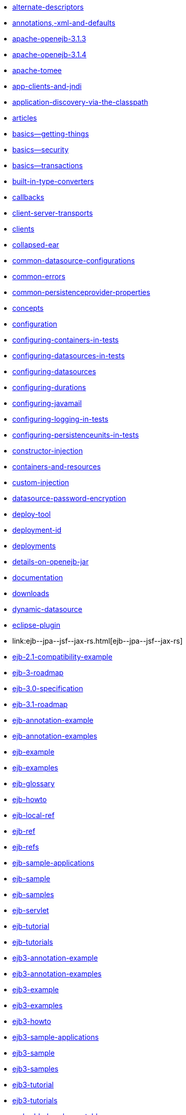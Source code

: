 * link:alternate-descriptors.html[alternate-descriptors]
* link:annotations,-xml-and-defaults.html[annotations,-xml-and-defaults]
* link:apache-openejb-3.1.3.html[apache-openejb-3.1.3]
* link:apache-openejb-3.1.4.html[apache-openejb-3.1.4]
* link:apache-tomee.html[apache-tomee]
* link:app-clients-and-jndi.html[app-clients-and-jndi]
* link:application-discovery-via-the-classpath.html[application-discovery-via-the-classpath]
* link:articles.html[articles]
* link:basics---getting-things.html[basics--getting-things]
* link:basics---security.html[basics--security]
* link:basics---transactions.html[basics--transactions]
* link:built-in-type-converters.html[built-in-type-converters]
* link:callbacks.html[callbacks]
* link:client-server-transports.html[client-server-transports]
* link:clients.html[clients]
* link:collapsed-ear.html[collapsed-ear]
* link:common-datasource-configurations.html[common-datasource-configurations]
* link:common-errors.html[common-errors]
* link:common-persistenceprovider-properties.html[common-persistenceprovider-properties]
* link:concepts.html[concepts]
* link:configuration.html[configuration]
* link:configuring-containers-in-tests.html[configuring-containers-in-tests]
* link:configuring-datasources-in-tests.html[configuring-datasources-in-tests]
* link:configuring-datasources.html[configuring-datasources]
* link:configuring-durations.html[configuring-durations]
* link:configuring-javamail.html[configuring-javamail]
* link:configuring-logging-in-tests.html[configuring-logging-in-tests]
* link:configuring-persistenceunits-in-tests.html[configuring-persistenceunits-in-tests]
* link:constructor-injection.html[constructor-injection]
* link:containers-and-resources.html[containers-and-resources]
* link:custom-injection.html[custom-injection]
* link:datasource-password-encryption.html[datasource-password-encryption]
* link:deploy-tool.html[deploy-tool]
* link:deployment-id.html[deployment-id]
* link:deployments.html[deployments]
* link:details-on-openejb-jar.html[details-on-openejb-jar]
* link:documentation.html[documentation]
* link:downloads.html[downloads]
* link:dynamic-datasource.html[dynamic-datasource]
* link:eclipse-plugin.html[eclipse-plugin]
* link:ejb-+-jpa-+-jsf-+-jax-rs.html[ejb-+-jpa-+-jsf-+-jax-rs]
* link:ejb-2.1-compatibility-example.html[ejb-2.1-compatibility-example]
* link:ejb-3-roadmap.html[ejb-3-roadmap]
* link:ejb-3.0-specification.html[ejb-3.0-specification]
* link:ejb-3.1-roadmap.html[ejb-3.1-roadmap]
* link:ejb-annotation-example.html[ejb-annotation-example]
* link:ejb-annotation-examples.html[ejb-annotation-examples]
* link:ejb-example.html[ejb-example]
* link:ejb-examples.html[ejb-examples]
* link:ejb-glossary.html[ejb-glossary]
* link:ejb-howto.html[ejb-howto]
* link:ejb-local-ref.html[ejb-local-ref]
* link:ejb-ref.html[ejb-ref]
* link:ejb-refs.html[ejb-refs]
* link:ejb-sample-applications.html[ejb-sample-applications]
* link:ejb-sample.html[ejb-sample]
* link:ejb-samples.html[ejb-samples]
* link:ejb-servlet.html[ejb-servlet]
* link:ejb-tutorial.html[ejb-tutorial]
* link:ejb-tutorials.html[ejb-tutorials]
* link:ejb3-annotation-example.html[ejb3-annotation-example]
* link:ejb3-annotation-examples.html[ejb3-annotation-examples]
* link:ejb3-example.html[ejb3-example]
* link:ejb3-examples.html[ejb3-examples]
* link:ejb3-howto.html[ejb3-howto]
* link:ejb3-sample-applications.html[ejb3-sample-applications]
* link:ejb3-sample.html[ejb3-sample]
* link:ejb3-samples.html[ejb3-samples]
* link:ejb3-tutorial.html[ejb3-tutorial]
* link:ejb3-tutorials.html[ejb3-tutorials]
* link:embedded-and-remotable.html[embedded-and-remotable]
* link:embedded-configuration.html[embedded-configuration]
* link:embedding.html[embedding]
* link:example.html[example]
* link:examples-table.html[examples-table]
* link:failover-logging.html[failover-logging]
* link:failover.html[failover]
* link:faq.html[faq]
* link:faq_openejb-jar.html.html[faq_openejb-jar.html]
* link:features.html[features]
* link:functional-testing-with-openejb,-jetty-and-selenium.html[functional-testing-with-openejb,-jetty-and-selenium]
* link:generating-ejb-3-annotations.html[generating-ejb-3-annotations]
* link:geronimo.html[geronimo]
* link:getting-started.html[getting-started]
* link:hello-world.html[hello-world]
* link:hibernate.html[hibernate]
* link:injection-of-datasource-example.html[injection-of-datasource-example]
* link:injection-of-entitymanager-example.html[injection-of-entitymanager-example]
* link:injection-of-env-entry-example.html[injection-of-env-entry-example]
* link:injection-of-other-ejbs-example.html[injection-of-other-ejbs-example]
* link:installation.html[installation]
* link:javaagent-with-maven-surefire.html[javaagent-with-maven-surefire]
* link:javaagent.html[javaagent]
* link:jms-resources-and-mdb-container.html[jms-resources-and-mdb-container]
* link:jndi-names.html[jndi-names]
* link:jpa-concepts.html[jpa-concepts]
* link:jpa-usage.html[jpa-usage]
* link:lightening-demos.html[lightening-demos]
* link:local-client-injection.html[local-client-injection]
* link:local-server.html[local-server]
* link:lookup-of-other-ejbs-example.html[lookup-of-other-ejbs-example]
* link:mailing-lists.html[mailing-lists]
* link:management-and-voting.html[management-and-voting]
* link:manual-installation.html[manual-installation]
* link:multiple-business-interface-hazzards.html[multiple-business-interface-hazzards]
* link:new-in-openejb-3.0.html[new-in-openejb-3.0]
* link:openejb-0.9.2.html[openejb-0.9.2]
* link:openejb-1.0-beta-1.html[openejb-1.0-beta-1]
* link:openejb-1.0-test-matrix.html[openejb-1.0-test-matrix]
* link:openejb-1.0.html[openejb-1.0]
* link:openejb-3.0-beta-1.html[openejb-3.0-beta-1]
* link:openejb-3.0-beta-2.html[openejb-3.0-beta-2]
* link:openejb-3.0.html[openejb-3.0]
* link:openejb-3.1.1.html[openejb-3.1.1]
* link:openejb-3.1.2.html[openejb-3.1.2]
* link:openejb-3.1.html[openejb-3.1]
* link:openejb-3.html[openejb-3]
* link:openejb-binaries.html[openejb-binaries]
* link:openejb-eclipse-plugin.html[openejb-eclipse-plugin]
* link:openejb-jsr-107-integration.html[openejb-jsr-107-integration]
* link:openejb.xml.html[openejb.xml]
* link:openjpa.html[openjpa]
* link:persistence-context.html[persistence-context]
* link:persistence-unit-ref.html[persistence-unit-ref]
* link:privacy-policy.html[privacy-policy]
* link:properties-tool.html[properties-tool]
* link:property-overriding.html[property-overriding]
* link:quickstart.html[quickstart]
* link:remote-server.html[remote-server]
* link:resource-injection.html[resource-injection]
* link:resource-ref-for-datasource.html[resource-ref-for-datasource]
* link:running-a-standalone-openejb-server.html[running-a-standalone-openejb-server]
* link:securing-a-web-service.html[securing-a-web-service]
* link:security-annotations.html[security-annotations]
* link:security.html[security]
* link:service-locator.html[service-locator]
* link:simple-stateful-example.html[simple-stateful-example]
* link:simple-stateless-example.html[simple-stateless-example]
* link:singleton-beans.html[singleton-beans]
* link:singleton-ejb.html[singleton-ejb]
* link:singleton-example.html[singleton-example]
* link:site-index.html[site-index]
* link:spring-and-openejb-3.0.html[spring-and-openejb-3.0]
* link:spring-ejb-and-jpa.html[spring-ejb-and-jpa]
* link:spring.html[spring]
* link:startup.html[startup]
* link:support.html[support]
* link:system-properties.html[system-properties]
* link:team.html[team]
* link:telnet-console.html[telnet-console]
* link:testcase-with-testbean-inner-class.html[testcase-with-testbean-inner-class]
* link:testing-security-example.html[testing-security-example]
* link:testing-transactions-example.html[testing-transactions-example]
* link:time-saved.html[time-saved]
* link:tomcat-detailed-instructions.html[tomcat-detailed-instructions]
* link:tomcat-ejb-refs.html[tomcat-ejb-refs]
* link:tomcat-installation.html[tomcat-installation]
* link:tomcat-object-factory.html[tomcat-object-factory]
* link:tomcat.html[tomcat]
* link:transaction-annotations.html[transaction-annotations]
* link:understanding-callbacks.html[understanding-callbacks]
* link:understanding-the-directory-layout.html[understanding-the-directory-layout]
* link:unit-testing-transactions.html[unit-testing-transactions]
* link:validation-tool.html[validation-tool]
* link:webadmin.html[webadmin]
* link:webobjects.html[webobjects]
